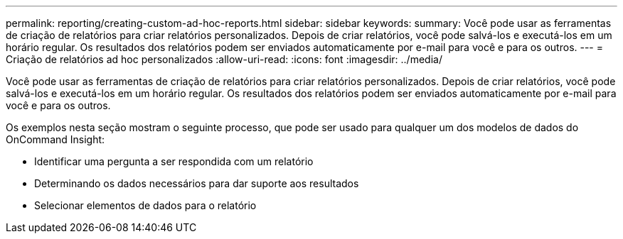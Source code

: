 ---
permalink: reporting/creating-custom-ad-hoc-reports.html 
sidebar: sidebar 
keywords:  
summary: Você pode usar as ferramentas de criação de relatórios para criar relatórios personalizados. Depois de criar relatórios, você pode salvá-los e executá-los em um horário regular. Os resultados dos relatórios podem ser enviados automaticamente por e-mail para você e para os outros. 
---
= Criação de relatórios ad hoc personalizados
:allow-uri-read: 
:icons: font
:imagesdir: ../media/


[role="lead"]
Você pode usar as ferramentas de criação de relatórios para criar relatórios personalizados. Depois de criar relatórios, você pode salvá-los e executá-los em um horário regular. Os resultados dos relatórios podem ser enviados automaticamente por e-mail para você e para os outros.

Os exemplos nesta seção mostram o seguinte processo, que pode ser usado para qualquer um dos modelos de dados do OnCommand Insight:

* Identificar uma pergunta a ser respondida com um relatório
* Determinando os dados necessários para dar suporte aos resultados
* Selecionar elementos de dados para o relatório

